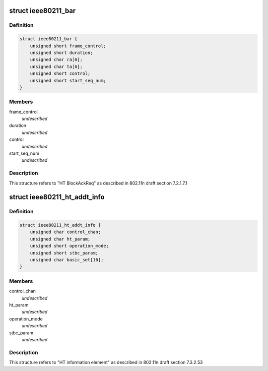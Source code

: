 .. -*- coding: utf-8; mode: rst -*-
.. src-file: drivers/staging/rtl8712/wifi.h

.. _`ieee80211_bar`:

struct ieee80211_bar
====================

.. c:type:: struct ieee80211_bar

    HT Block Ack Request

.. _`ieee80211_bar.definition`:

Definition
----------

.. code-block:: c

    struct ieee80211_bar {
        unsigned short frame_control;
        unsigned short duration;
        unsigned char ra[6];
        unsigned char ta[6];
        unsigned short control;
        unsigned short start_seq_num;
    }

.. _`ieee80211_bar.members`:

Members
-------

frame_control
    *undescribed*

duration
    *undescribed*

control
    *undescribed*

start_seq_num
    *undescribed*

.. _`ieee80211_bar.description`:

Description
-----------

This structure refers to "HT BlockAckReq" as
described in 802.11n draft section 7.2.1.7.1

.. _`ieee80211_ht_addt_info`:

struct ieee80211_ht_addt_info
=============================

.. c:type:: struct ieee80211_ht_addt_info

    HT additional information

.. _`ieee80211_ht_addt_info.definition`:

Definition
----------

.. code-block:: c

    struct ieee80211_ht_addt_info {
        unsigned char control_chan;
        unsigned char ht_param;
        unsigned short operation_mode;
        unsigned short stbc_param;
        unsigned char basic_set[16];
    }

.. _`ieee80211_ht_addt_info.members`:

Members
-------

control_chan
    *undescribed*

ht_param
    *undescribed*

operation_mode
    *undescribed*

stbc_param
    *undescribed*

.. _`ieee80211_ht_addt_info.description`:

Description
-----------

This structure refers to "HT information element" as
described in 802.11n draft section 7.3.2.53

.. This file was automatic generated / don't edit.

